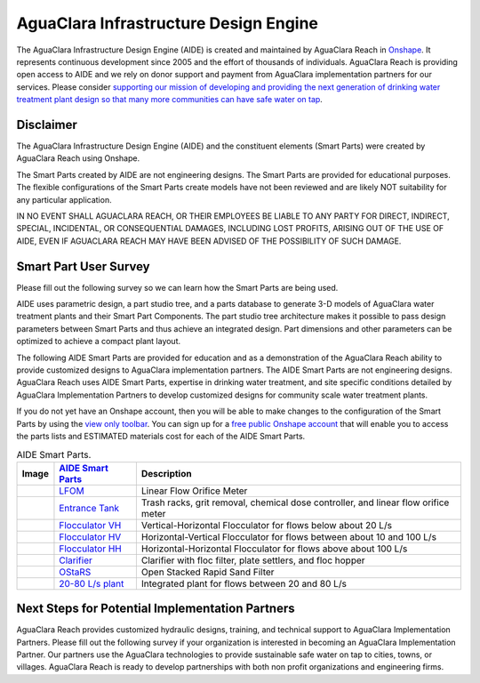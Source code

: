.. raw:: html

    <embed>
       <link rel="canonical" href="https://aguaclara.github.io/Textbook" />
       <script src="https://hypothes.is/embed.js" async></script>
    </embed>

.. _title_Chemistry_of_Water_Treatment_Introduction:

**************************************
AguaClara Infrastructure Design Engine
**************************************

The AguaClara Infrastructure Design Engine (AIDE) is created and maintained by AguaClara Reach in `Onshape <https://www.onshape.com/en/>`_.  It represents continuous development since 2005 and the effort of thousands of individuals. AguaClara Reach is providing open access to AIDE and we rely on donor support and payment from AguaClara implementation partners for our services. Please consider `supporting our mission of developing and providing the next generation of drinking water treatment plant design so that many more communities can have safe water on tap <https://www.aguaclarareach.org/donate-now>`_.

Disclaimer
==========


The AguaClara Infrastructure Design Engine (AIDE) and the constituent elements (Smart Parts) were created by AguaClara Reach using Onshape.

The Smart Parts created by AIDE are not engineering designs. The Smart Parts are provided for educational purposes. The flexible configurations of the Smart Parts create models have not been reviewed and are likely NOT suitability for any particular application.

IN NO EVENT SHALL AGUACLARA REACH, OR THEIR EMPLOYEES BE LIABLE TO ANY PARTY FOR DIRECT, INDIRECT, SPECIAL, INCIDENTAL, OR CONSEQUENTIAL DAMAGES, INCLUDING LOST PROFITS, ARISING OUT OF THE USE OF AIDE, EVEN IF AGUACLARA REACH MAY HAVE BEEN ADVISED OF THE POSSIBILITY OF SUCH DAMAGE.

Smart Part User Survey
======================

Please fill out the following survey so we can learn how the Smart Parts are being used.

.. raw:: html

  <iframe src="https://docs.google.com/forms/d/e/1FAIpQLSdYHVinzW-xZskW74rpZ_7prHAqjLQDwadCNiRP39nyu7NHMw/viewform?embedded=true" width="640" height="500" frameborder="0" marginheight="0" marginwidth="0">Loading…</iframe>



AIDE uses parametric design, a part studio tree, and a parts database to generate 3-D models of AguaClara water treatment plants and their Smart Part Components. The part studio tree architecture makes it possible to pass design parameters between Smart Parts and thus achieve an integrated design. Part dimensions and other parameters can be optimized to achieve a compact plant layout.

.. |LFOM| image:: https://cad.onshape.com/api/thumbnails/d/49035a16b895fd8095d17a02/w/b76e9410efc3d9f5861e9516/s/300x170?t=1649527033582
  :width: 200
.. |EntranceTank| image:: https://cad.onshape.com/api/thumbnails/d/4c47a124da3abec33e0ce813/w/3955cd0d266daedd3eabf165/s/300x170?t=1649886532899
  :width: 200
.. |FlocculatorHV| image:: https://cad.onshape.com/api/thumbnails/d/9742e8c019b742df4ae4db85/w/cbe4d0f58d318c45281687ae/s/300x170?t=1649677284979
  :width: 200
.. |FlocculatorHH| image:: https://cad.onshape.com/api/thumbnails/d/84c4c94f9773b67506cd35bb/w/58a1f53fe5ebbbbc808a3541/s/300x170?t=1649677285361
  :width: 200
.. |FlocculatorVH| image:: https://cad.onshape.com/api/thumbnails/d/673077f4fa843a817d4cd55d/w/8bd189f4769c2a64aa07a8c0/s/300x170?t=1649865038786
  :width: 200
.. |Clarifier| image:: https://cad.onshape.com/api/thumbnails/d/e05915c533ee7568c402981a/w/56de4202f426e6443151ca07/s/300x170?t=1649677324668
  :width: 200
.. |OStaRS| image:: https://cad.onshape.com/api/thumbnails/d/8a1a990f01575e6e5eed1922/w/3811cfb89da77b076395fdc0/s/300x170?t=1649677431578
  :width: 200
.. |20-80Lpsplant| image:: https://cad.onshape.com/api/thumbnails/d/0e9ede93e11e5a54f68f8606/w/2744164cc6e56e3693a3190f/s/300x170?t=1649678173676
  :width: 200


The following AIDE Smart Parts are provided for education and as a demonstration of the AguaClara Reach ability to provide customized designs to AguaClara implementation partners. The AIDE Smart Parts are not engineering designs. AguaClara Reach uses AIDE Smart Parts, expertise in drinking water treatment, and site specific conditions detailed by AguaClara Implementation Partners to develop customized designs for community scale water treatment plants.

If you do not yet have an Onshape account, then you will be able to make changes to the configuration of the Smart Parts by using the `view only toolbar <https://cad.onshape.com/help/Content/viewonlytoolbar.htm>`_. You can sign up for a `free public Onshape account <https://www.onshape.com/en/products/free>`_ that will enable you to access the parts lists and ESTIMATED materials cost for each of the AIDE Smart Parts.

.. _table_AIDE Smart Parts:

.. csv-table:: AIDE Smart Parts.
   :header: "Image", "`AIDE Smart Parts <https://cad.onshape.com/documents?nodeId=a20a96b6267e1942c6dc9951&resourceType=folder>`_",  "Description"
   :align: left

   |LFOM|, "`LFOM <https://cad.onshape.com/documents/49035a16b895fd8095d17a02>`_", "Linear Flow Orifice Meter"
   |EntranceTank|, "`Entrance Tank <https://cad.onshape.com/documents/4c47a124da3abec33e0ce813>`_", "Trash racks, grit removal, chemical dose controller, and linear flow orifice meter"
   |FlocculatorVH|, "`Flocculator VH <https://cad.onshape.com/documents/673077f4fa843a817d4cd55d>`_", "Vertical-Horizontal Flocculator for flows below about 20 L/s"
   |FlocculatorHV|, "`Flocculator HV <https://cad.onshape.com/documents/9742e8c019b742df4ae4db85>`_", "Horizontal-Vertical Flocculator for flows between about 10 and 100 L/s"
   |FlocculatorHH|, "`Flocculator HH <https://cad.onshape.com/documents/84c4c94f9773b67506cd35bb>`_", "Horizontal-Horizontal Flocculator for flows above about 100 L/s"
   |Clarifier|, "`Clarifier <https://cad.onshape.com/documents/e05915c533ee7568c402981a>`_", "Clarifier with floc filter, plate settlers, and floc hopper"
   |OStaRS|, "`OStaRS <https://cad.onshape.com/documents/8a1a990f01575e6e5eed1922>`_", "Open Stacked Rapid Sand Filter"
   |20-80Lpsplant|, "`20-80 L/s plant <https://cad.onshape.com/documents/0e9ede93e11e5a54f68f8606>`_", "Integrated plant for flows between 20 and 80 L/s"

Next Steps for Potential Implementation Partners
================================================

AguaClara Reach provides customized hydraulic designs, training, and technical support to AguaClara Implementation Partners.
Please fill out the following survey if your organization is interested in becoming an AguaClara Implementation Partner. Our partners use the AguaClara technologies to provide sustainable safe water on tap to cities, towns, or villages. AguaClara Reach is ready to develop partnerships with both non profit organizations and engineering firms.

.. raw:: html

  <iframe src="https://docs.google.com/forms/d/e/1FAIpQLSdU7ZrWlnugDqEutdELWLoj5jq8JW6yzOeUg3Al4R7LUSYzRA/viewform?embedded=true" width="640" height="2500" frameborder="0" marginheight="0" marginwidth="0">Loading…</iframe>
